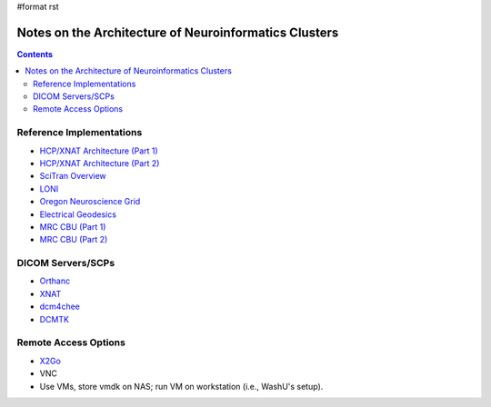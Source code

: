 #format rst

Notes on the Architecture of Neuroinformatics Clusters
======================================================

.. contents:: :depth: 2

Reference Implementations
-------------------------

* `HCP/XNAT Architecture (Part 1)`_

* `HCP/XNAT Architecture (Part 2)`_

* `SciTran Overview`_

* LONI_

* `Oregon Neuroscience Grid`_

* `Electrical Geodesics`_

* `MRC CBU (Part 1)`_

* `MRC CBU (Part 2)`_

DICOM Servers/SCPs
------------------

* Orthanc_

* XNAT_

* dcm4chee_

* DCMTK_

Remote Access Options
---------------------

* X2Go_

* VNC

* Use VMs, store vmdk on NAS; run VM on workstation (i.e., WashU's setup).

.. ############################################################################

.. _HCP/XNAT Architecture (Part 1): https://wiki.xnat.org/display/XNAT16/Example+XNAT+Architecture

.. _HCP/XNAT Architecture (Part 2): https://wiki.xnat.org/display/XNAT16/XNAT+Hardware+for+Enterprise+Storage

.. _SciTran Overview: https://scitran.github.io/#technology

.. _LONI: http://www.loni.usc.edu/about_loni/resources/ComputingResources.php

.. _Oregon Neuroscience Grid: https://lcni.uoregon.edu/kb-articles/working-on-the-grid

.. _Electrical Geodesics: http://www.egi.com/neuroinformatics/neuroinformatics-technologies

.. _MRC CBU (Part 1): http://imaging.mrc-cbu.cam.ac.uk/imaging/ScientificComputing

.. _MRC CBU (Part 2): http://imaging.mrc-cbu.cam.ac.uk/imaging/ImagingComputing

.. _Orthanc: https://github.com/jodogne/Orthanc

.. _XNAT: http://xnat.org/

.. _dcm4chee: http://www.dcm4che.org

.. _DCMTK: http://dicom.offis.de/dcmtk.php.en

.. _X2Go: http://wiki.x2go.org/doku.php

